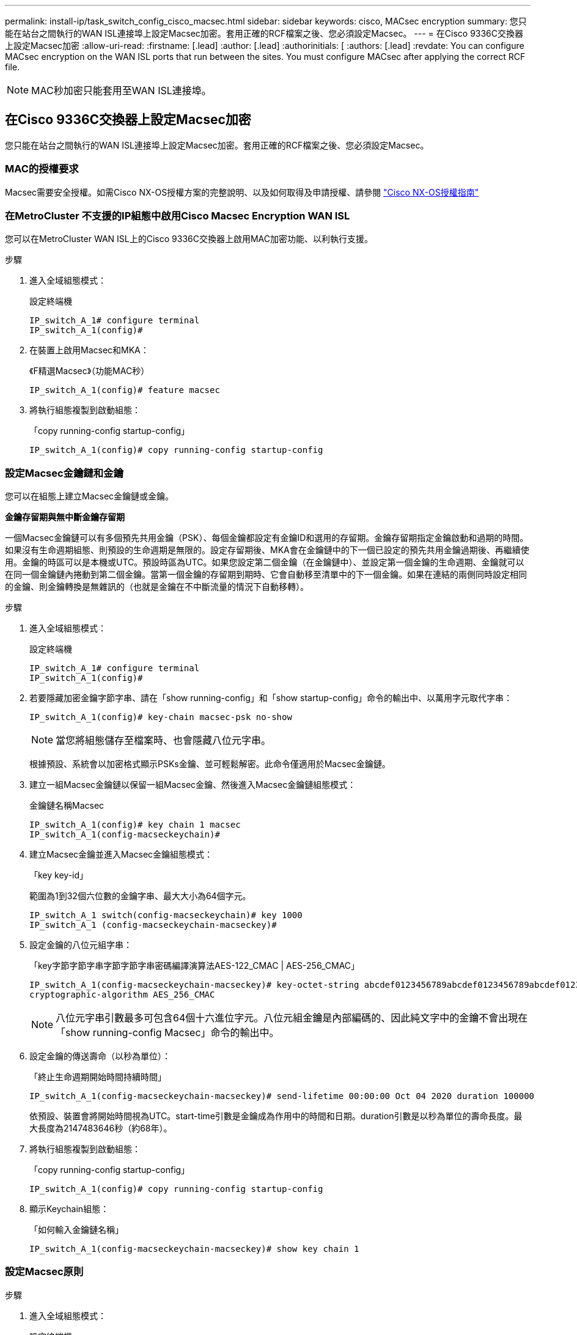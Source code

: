 ---
permalink: install-ip/task_switch_config_cisco_macsec.html 
sidebar: sidebar 
keywords: cisco, MACsec encryption 
summary: 您只能在站台之間執行的WAN ISL連接埠上設定Macsec加密。套用正確的RCF檔案之後、您必須設定Macsec。 
---
= 在Cisco 9336C交換器上設定Macsec加密
:allow-uri-read: 
:firstname: [.lead]
:author: [.lead]
:authorinitials: [
:authors: [.lead]
:revdate: You can configure MACsec encryption on the WAN ISL ports that run between the sites. You must configure MACsec after applying the correct RCF file.



NOTE: MAC秒加密只能套用至WAN ISL連接埠。



== 在Cisco 9336C交換器上設定Macsec加密

您只能在站台之間執行的WAN ISL連接埠上設定Macsec加密。套用正確的RCF檔案之後、您必須設定Macsec。



=== MAC的授權要求

Macsec需要安全授權。如需Cisco NX-OS授權方案的完整說明、以及如何取得及申請授權、請參閱 https://www.cisco.com/c/en/us/td/docs/switches/datacenter/sw/nx-os/licensing/guide/b_Cisco_NX-OS_Licensing_Guide/b_Cisco_NX-OS_Licensing_Guide_chapter_01.html["Cisco NX-OS授權指南"^]



=== 在MetroCluster 不支援的IP組態中啟用Cisco Macsec Encryption WAN ISL

您可以在MetroCluster WAN ISL上的Cisco 9336C交換器上啟用MAC加密功能、以利執行支援。

.步驟
. 進入全域組態模式：
+
設定終端機

+
[listing]
----
IP_switch_A_1# configure terminal
IP_switch_A_1(config)#
----
. 在裝置上啟用Macsec和MKA：
+
《F精選Macsec》（功能MAC秒）

+
[listing]
----
IP_switch_A_1(config)# feature macsec
----
. 將執行組態複製到啟動組態：
+
「copy running-config startup-config」

+
[listing]
----
IP_switch_A_1(config)# copy running-config startup-config
----




=== 設定Macsec金鑰鏈和金鑰

您可以在組態上建立Macsec金鑰鏈或金鑰。

*金鑰存留期與無中斷金鑰存留期*

一個Macsec金鑰鏈可以有多個預先共用金鑰（PSK）、每個金鑰都設定有金鑰ID和選用的存留期。金鑰存留期指定金鑰啟動和過期的時間。如果沒有生命週期組態、則預設的生命週期是無限的。設定存留期後、MKA會在金鑰鏈中的下一個已設定的預先共用金鑰過期後、再繼續使用。金鑰的時區可以是本機或UTC。預設時區為UTC。如果您設定第二個金鑰（在金鑰鏈中）、並設定第一個金鑰的生命週期、金鑰就可以在同一個金鑰鏈內捲動到第二個金鑰。當第一個金鑰的存留期到期時、它會自動移至清單中的下一個金鑰。如果在連結的兩側同時設定相同的金鑰、則金鑰轉換是無雜訊的（也就是金鑰在不中斷流量的情況下自動移轉）。

.步驟
. 進入全域組態模式：
+
設定終端機

+
[listing]
----
IP_switch_A_1# configure terminal
IP_switch_A_1(config)#
----
. 若要隱藏加密金鑰字節字串、請在「show running-config」和「show startup-config」命令的輸出中、以萬用字元取代字串：
+
[listing]
----
IP_switch_A_1(config)# key-chain macsec-psk no-show
----
+

NOTE: 當您將組態儲存至檔案時、也會隱藏八位元字串。

+
根據預設、系統會以加密格式顯示PSKs金鑰、並可輕鬆解密。此命令僅適用於Macsec金鑰鏈。

. 建立一組Macsec金鑰鏈以保留一組Macsec金鑰、然後進入Macsec金鑰鏈組態模式：
+
金鑰鏈名稱Macsec

+
[listing]
----
IP_switch_A_1(config)# key chain 1 macsec
IP_switch_A_1(config-macseckeychain)#
----
. 建立Macsec金鑰並進入Macsec金鑰組態模式：
+
「key key-id」

+
範圍為1到32個六位數的金鑰字串、最大大小為64個字元。

+
[listing]
----
IP_switch_A_1 switch(config-macseckeychain)# key 1000
IP_switch_A_1 (config-macseckeychain-macseckey)#
----
. 設定金鑰的八位元組字串：
+
「key字節字節字串字節字節字串密碼編譯演算法AES-122_CMAC | AES-256_CMAC」

+
[listing]
----
IP_switch_A_1(config-macseckeychain-macseckey)# key-octet-string abcdef0123456789abcdef0123456789abcdef0123456789abcdef0123456789
cryptographic-algorithm AES_256_CMAC
----
+

NOTE: 八位元字串引數最多可包含64個十六進位字元。八位元組金鑰是內部編碼的、因此純文字中的金鑰不會出現在「show running-config Macsec」命令的輸出中。

. 設定金鑰的傳送壽命（以秒為單位）：
+
「終止生命週期開始時間持續時間」

+
[listing]
----
IP_switch_A_1(config-macseckeychain-macseckey)# send-lifetime 00:00:00 Oct 04 2020 duration 100000
----
+
依預設、裝置會將開始時間視為UTC。start-time引數是金鑰成為作用中的時間和日期。duration引數是以秒為單位的壽命長度。最大長度為2147483646秒（約68年）。

. 將執行組態複製到啟動組態：
+
「copy running-config startup-config」

+
[listing]
----
IP_switch_A_1(config)# copy running-config startup-config
----
. 顯示Keychain組態：
+
「如何輸入金鑰鏈名稱」

+
[listing]
----
IP_switch_A_1(config-macseckeychain-macseckey)# show key chain 1
----




=== 設定Macsec原則

.步驟
. 進入全域組態模式：
+
設定終端機

+
[listing]
----
IP_switch_A_1# configure terminal
IP_switch_A_1(config)#
----
. 建立Macsec原則：
+
"Malaccec"原則名稱

+
[listing]
----
IP_switch_A_1(config)# macsec policy abc
IP_switch_A_1(config-macsec-policy)#
----
. 設定下列其中一個密碼：GCM-AES-128、GCM-AES-256、GCM-AES-XPN-128或GCM-AES-XPN-256：
+
「密碼套件名稱」

+
[listing]
----
IP_switch_A_1(config-macsec-policy)# cipher-suite GCM-AES-256
----
. 設定金鑰伺服器優先順序、以便在金鑰交換期間打破對等端點之間的關聯：
+
「金鑰伺服器優先順序編號」

+
[listing]
----
switch(config-macsec-policy)# key-server-priority 0
----
. 設定安全性原則以定義資料處理和控制封包：
+
「安全性原則」

+
從下列選項中選擇安全原則：

+
** 「必須安全」：不包含Macsec標頭的封包會被丟棄
** 應予保護：允許不含Macsec標頭的封包（這是預設值）


+
[listing]
----
IP_switch_A_1(config-macsec-policy)# security-policy should-secure
----
. 設定重播保護視窗、使安全介面不接受小於設定視窗大小的封包：「視窗大小數字」
+

NOTE: 重播保護視窗大小代表Macsec接受且不捨棄的最大不連續框架數。範圍從0到596000000。

+
[listing]
----
IP_switch_A_1(config-macsec-policy)# window-size 512
----
. 設定強制SAK重新輸入的時間（以秒為單位）：
+
「過期時間」

+
您可以使用此命令將工作階段金鑰變更為可預測的時間間隔。預設值為0。

+
[listing]
----
IP_switch_A_1(config-macsec-policy)# sak-expiry-time 100
----
. 在第2層框架中設定下列其中一項機密偏移、以開始加密：
+
「conf-offsetconfidentiality offset」

+
從下列選項中選擇：

+
** 會議偏移量為0。
** 會議偏移量：30。
** 會議偏移量-50。
+
[listing]
----
IP_switch_A_1(config-macsec-policy)# conf-offset CONF-OFFSET-0
----
+

NOTE: 中繼交換器可能需要使用此命令、才能像MPLS標記一樣使用封包標頭（DMAC、SMAC、ettype）。



. 將執行組態複製到啟動組態：
+
「copy running-config startup-config」

+
[listing]
----
IP_switch_A_1(config)# copy running-config startup-config
----
. 顯示Macsec原則組態：
+
「How Macsec Policy」

+
[listing]
----
IP_switch_A_1(config-macsec-policy)# show macsec policy
----




=== 在介面上啟用Cisco Macsec加密

. 進入全域組態模式：
+
設定終端機

+
[listing]
----
IP_switch_A_1# configure terminal
IP_switch_A_1(config)#
----
. 選取您使用Macsec加密設定的介面。
+
您可以指定介面類型和身分識別。對於乙太網路連接埠、請使用乙太網路插槽/連接埠。

+
[listing]
----
IP_switch_A_1(config)# interface ethernet 1/15
switch(config-if)#
----
. 新增要在介面上設定的金鑰鏈和原則、以新增Macsec組態：
+
"Malaccec keychain keychain keychain name policy police-name"

+
[listing]
----
IP_switch_A_1(config-if)# macsec keychain 1 policy abc
----
. 在所有要設定Macsec加密的介面上重複步驟1和2。
. 將執行組態複製到啟動組態：
+
「copy running-config startup-config」

+
[listing]
----
IP_switch_A_1(config)# copy running-config startup-config
----




=== 在MetroCluster 不穩定的IP組態中停用Cisco Macsec Encryption WAN ISL

您可能需要在MetroCluster WAN ISL上針對Cisco 9336C交換器停用MAC加密、以利進行IP組態設定。

.步驟
. 進入全域組態模式：
+
設定終端機

+
[listing]
----
IP_switch_A_1# configure terminal
IP_switch_A_1(config)#
----
. 停用裝置上的Macsec組態：
+
"Malaccec"關機

+
[listing]
----
IP_switch_A_1(config)# macsec shutdown
----
+

NOTE: 選取「no」選項可還原Macsec功能。

. 選取您已使用Macsec設定的介面。
+
您可以指定介面類型和身分識別。對於乙太網路連接埠、請使用乙太網路插槽/連接埠。

+
[listing]
----
IP_switch_A_1(config)# interface ethernet 1/15
switch(config-if)#
----
. 移除介面上設定的金鑰鏈和原則、以移除Macsec組態：
+
「沒有Macsec keychain keychain keychain名稱policy原則名稱」

+
[listing]
----
IP_switch_A_1(config-if)# no macsec keychain 1 policy abc
----
. 在所有設定了Macsec的介面上重複步驟3和4。
. 將執行組態複製到啟動組態：
+
「copy running-config startup-config」

+
[listing]
----
IP_switch_A_1(config)# copy running-config startup-config
----




=== 驗證Macsec組態

.步驟
. 在組態內的第二個交換器上重複*全部*先前的程序、以建立一個Macsec工作階段。
. 執行下列命令、確認兩台交換器都已成功加密：
+
.. RUN：「How Macsec mka Summary」
.. RUN：「How Macsec mka工作階段」
.. RUN：「How Macsec mka Statistics」
+
您可以使用下列命令來驗證Macsec組態：

+
|===


| 命令 | 顯示有關...的資訊 


 a| 
「How Macsec mka工作階段介面類型/連接埠編號」
 a| 
特定介面或所有介面的Macsec MKA工作階段



 a| 
「如何輸入金鑰鏈名稱」
 a| 
金鑰鏈組態



 a| 
「MAC的摘要」
 a| 
Macsec MKA組態



 a| 
「How Macsec policy police-name」（如何設定MAC原則名稱）
 a| 
特定Macsec原則或所有Macsec原則的組態

|===




